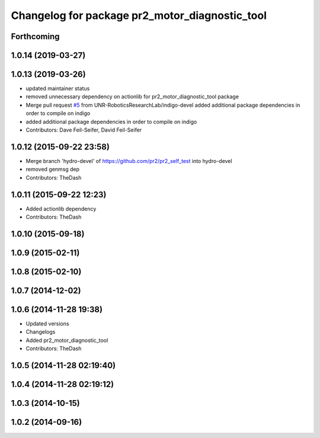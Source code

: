 ^^^^^^^^^^^^^^^^^^^^^^^^^^^^^^^^^^^^^^^^^^^^^^^
Changelog for package pr2_motor_diagnostic_tool
^^^^^^^^^^^^^^^^^^^^^^^^^^^^^^^^^^^^^^^^^^^^^^^

Forthcoming
-----------

1.0.14 (2019-03-27)
-------------------

1.0.13 (2019-03-26)
-------------------
* updated maintainer status
* removed unnecessary dependency on actionlib for pr2_motor_diagnostic_tool package
* Merge pull request `#5 <https://github.com/PR2/pr2_self_test/issues/5>`_ from UNR-RoboticsResearchLab/indigo-devel
  added additional package dependencies in order to compile on indigo
* added additional package dependencies in order to compile on indigo
* Contributors: Dave Feil-Seifer, David Feil-Seifer

1.0.12 (2015-09-22 23:58)
-------------------------
* Merge branch 'hydro-devel' of https://github.com/pr2/pr2_self_test into hydro-devel
* removed genmsg dep
* Contributors: TheDash

1.0.11 (2015-09-22 12:23)
-------------------------
* Added actionlib dependency
* Contributors: TheDash

1.0.10 (2015-09-18)
-------------------

1.0.9 (2015-02-11)
------------------

1.0.8 (2015-02-10)
------------------

1.0.7 (2014-12-02)
------------------

1.0.6 (2014-11-28 19:38)
------------------------
* Updated versions
* Changelogs
* Added pr2_motor_diagnostic_tool
* Contributors: TheDash

1.0.5 (2014-11-28 02:19:40)
---------------------------

1.0.4 (2014-11-28 02:19:12)
---------------------------

1.0.3 (2014-10-15)
------------------

1.0.2 (2014-09-16)
------------------
